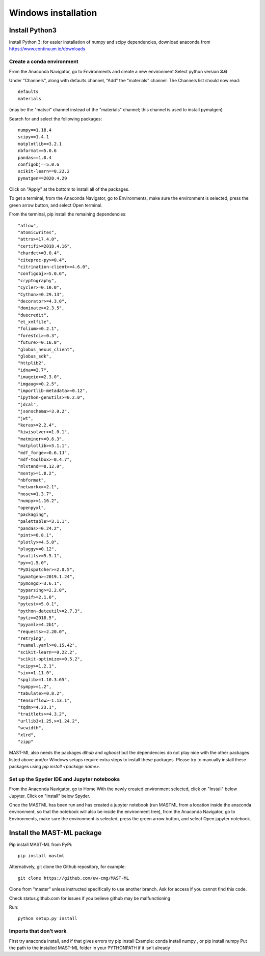 ***************************
Windows installation
***************************

==================
Install Python3
==================

Install Python 3: for easier installation of numpy and scipy dependencies,
download anaconda from https://www.continuum.io/downloads

---------------------------------
Create a conda environment
---------------------------------

From the Anaconda Navigator, go to Environments and create a new environment
Select python version **3.6**

Under "Channels", along with defaults channel, "Add" the "materials" channel.
The Channels list should now read::

    defaults
    materials

(may be the "matsci" channel instead of the "materials" channel;
this channel is used to install pymatgen)

Search for and select the following packages::

    numpy==1.18.4
    scipy==1.4.1
    matplotlib==3.2.1
    nbformat==5.0.6
    pandas==1.0.4
    configobj==5.0.6
    scikit-learn==0.22.2
    pymatgen==2020.4.29

Click on "Apply" at the bottom to install all of the packages.

To get a terminal, from the Anaconda Navigator, go to
Environments, make sure the environment is selected, press the green arrow
button, and select Open terminal.

From the terminal, pip install the remaining dependencies::

        "aflow",
        "atomicwrites",
        "attrs>=17.4.0",
        "certifi>=2018.4.16",
        "chardet>=3.0.4",
        "citeproc-py>=0.4",
        "citrination-client>=4.6.0",
        "configobj>=5.0.6",
        "cryptography",
        "cycler>=0.10.0",
        "Cython>=0.29.13",
        "decorator>=4.3.0",
        "dominate>=2.3.5",
        "duecredit",
        "et_xmlfile",
        "folium>=0.2.1",
        "forestci>=0.3",
        "future>=0.16.0",
        "globus_nexus_client",
        "globus_sdk",
        "httplib2",
        "idna==2.7",
        "imageio>=2.3.0",
        "imgaug>=0.2.5",
        "importlib-metadata>=0.12",
        "ipython-genutils>=0.2.0",
        "jdcal",
        "jsonschema>=3.0.2",
        "jwt",
        "keras>=2.2.4",
        "kiwisolver>=1.0.1",
        "matminer>=0.6.3",
        "matplotlib>=3.1.1",
        "mdf_forge>=0.6.1J",
        "mdf-toolbox>=0.4.7",
        "mlxtend==0.12.0",
        "monty>=1.0.2",
        "nbformat",
        "networkx>=2.1",
        "nose>=1.3.7",
        "numpy>=1.16.2",
        "openpyxl",
        "packaging",
        "palettable>=3.1.1",
        "pandas>=0.24.2",
        "pint>=0.8.1",
        "plotly>=4.5.0",
        "pluggy>=0.12",
        "psutils>=5.5.1",
        "py>=1.5.0",
        "PyDispatcher>=2.0.5",
        "pymatgen>=2019.1.24",
        "pymongo>=3.6.1",
        "pyparsing>=2.2.0",
        "pypif>=2.1.0",
        "pytest>=5.0.1",
        "python-dateutil>=2.7.3",
        "pytz>=2018.5",
        "pyyaml>=4.2b1",
        "requests>=2.20.0",
        "retrying",
        "ruamel.yaml>=0.15.42",
        "scikit-learn==0.22.2",
        "scikit-optimize>=0.5.2",
        "scipy>=1.2.1",
        "six>=1.11.0",
        "spglib>=1.10.3.65",
        "sympy>=1.2",
        "tabulate>=0.8.2",
        "tensorflow>=1.13.1",
        "tqdm>=4.23.1",
        "traitlets>=4.3.2",
        "urllib3<1.25,>=1.24.2",
        "wcwidth",
        "xlrd",
        "zipp"

MAST-ML also needs the packages *dlhub* and *xgboost* but the dependencies do not play nice with the other packages listed above and/or Windows setups require extra steps to install these packages. Please try to manually install these packages using `pip install <package name>`.

-------------------------------------------------
Set up the Spyder IDE and Jupyter notebooks
-------------------------------------------------
From the Anaconda Navigator, go to Home
With the newly created environment selected, click on "Install" below Jupyter.
Click on "Install" below Spyder.

Once the MASTML has been run and has created a jupyter notebook (run MASTML
from a location inside the anaconda environment, so that the notebook will
also be inside the environment tree), from the Anaconda Navigator, go to
Environments, make sure the environment is selected, press the green arrow
button, and select Open jupyter notebook.

=====================================
Install the MAST-ML package
=====================================

Pip install MAST-ML from PyPi::

    pip install mastml

Alternatively, git clone the Github repository, for example::

    git clone https://github.com/uw-cmg/MAST-ML

Clone from “master” unless instructed specifically to use another branch.
Ask for access if you cannot find this code.

Check status.github.com for issues if you believe github may be malfunctioning

Run::

    python setup.py install

-------------------------
Imports that don’t work
-------------------------
First try anaconda install, and if that gives errors try pip install
Example: conda install numpy , or pip install numpy
Put the path to the installed MAST-ML folder in your PYTHONPATH if it isn’t already
